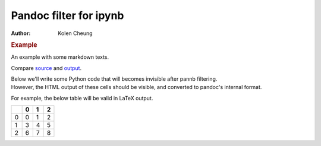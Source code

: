 =======================
Pandoc filter for ipynb
=======================

:Author: Kolen Cheung

.. container:: cell markdown

   .. rubric:: Example
      :name: example

   An example with some markdown texts.

   Compare `source <../example/>`__ and `output <../example-output/>`__.

   Below we'll write some Python code that will becomes invisible after
   pannb filtering.

.. container::

.. container:: cell markdown

   However, the HTML output of these cells should be visible, and
   converted to pandoc's internal format.

   For example, the below table will be valid in LaTeX output.

.. container::

   .. container::

      == = = =
      \  0 1 2
      == = = =
      0  0 1 2
      1  3 4 5
      2  6 7 8
      == = = =
